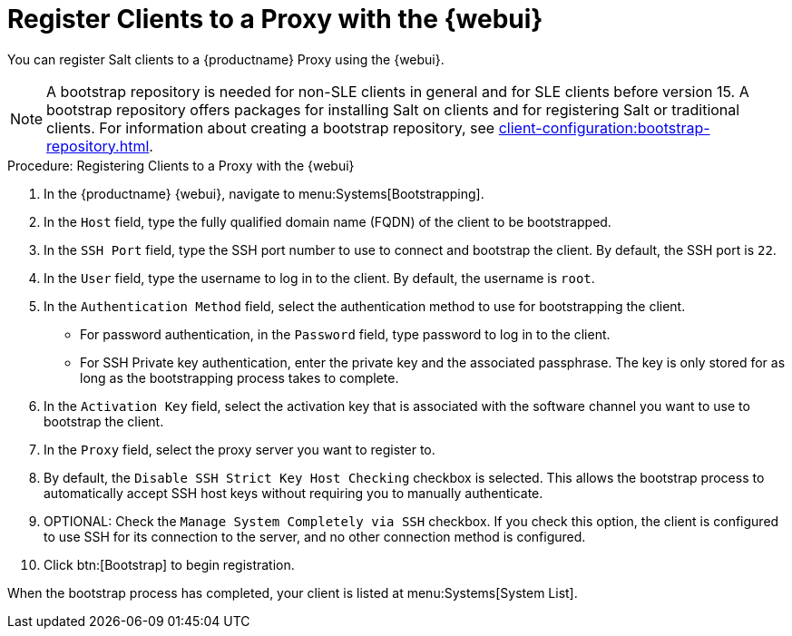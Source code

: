 [[salt-client-proxy]]
= Register Clients to a Proxy with the {webui}

You can register Salt clients to a {productname} Proxy using the {webui}.


[NOTE]
====
A bootstrap repository is needed for non-SLE clients in general and for SLE clients before version 15.
A bootstrap repository offers packages for installing Salt on clients and for registering Salt or traditional clients.
For information about creating a bootstrap repository, see xref:client-configuration:bootstrap-repository.adoc[].
====


.Procedure: Registering Clients to a Proxy with the {webui}

. In the {productname} {webui}, navigate to menu:Systems[Bootstrapping].
. In the [guimenu]``Host`` field, type the fully qualified domain name (FQDN) of the client to be bootstrapped.
. In the [guimenu]``SSH Port`` field, type the SSH port number to use to connect and bootstrap the client.
    By default, the SSH  port is [systemitem]``22``.
. In the [guimenu]``User`` field, type the username to log in to the client.
    By default, the username is [systemitem]``root``.
. In the [guimenu]``Authentication Method`` field, select the authentication method to use for bootstrapping the client.
+
* For password authentication, in the [guimenu]``Password`` field, type password to log in to the client.
* For SSH Private key authentication, enter the private key and the associated passphrase.
    The key is only stored for as long as the bootstrapping process takes to complete.
. In the [guimenu]``Activation Key`` field, select the activation key that is associated with the software channel you want to use to bootstrap the client.
. In the [guimenu]``Proxy`` field, select the proxy server you want to register to.
. By default, the [guimenu]``Disable SSH Strict Key Host Checking`` checkbox is selected.
    This allows the bootstrap process to automatically accept SSH host keys without requiring you to manually authenticate.
. OPTIONAL: Check the [guimenu]``Manage System Completely via SSH`` checkbox.
    If you check this option, the client is configured to use SSH for its connection to the server, and no other connection method is configured.
. Click btn:[Bootstrap] to begin registration.

When the bootstrap process has completed, your client is listed at menu:Systems[System List].



////
2020-11-26, ke: we now have this info in client-proxy-script.adoc.
	    I think we can delete this comment.
== Using a Bootstrap Script

FIXME
For using a bootstrap script see the general client documentation and the (3.2) proxy documentation.
////
